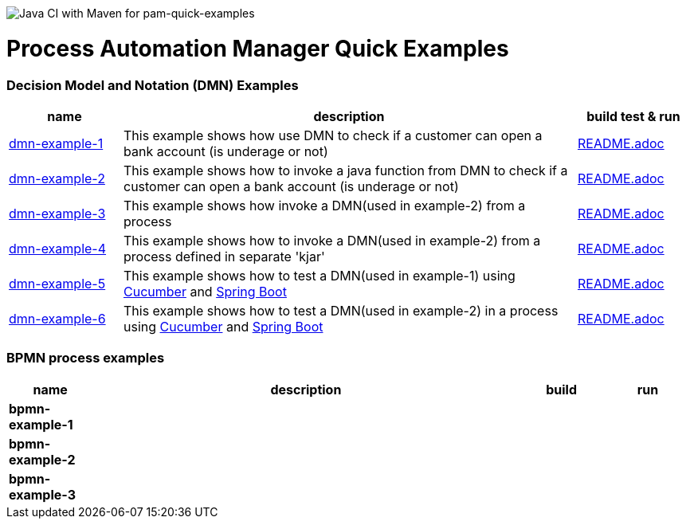 image:https://github.com/redhat-cop/businessautomation-cop/workflows/Java%20CI%20with%20Maven%20for%20pam-quick-examples/badge.svg[Java CI with Maven for pam-quick-examples]

= Process Automation Manager Quick Examples

=== Decision Model and Notation (DMN) Examples

[cols="2,8,2", options="header"]
|===
|name |description |build test & run

|xref:https://github.com/redhat-cop/businessautomation-cop/tree/master/pam-quick-examples/dmn-example1[dmn-example-1]
|This example shows how use DMN to check if a customer can open a bank account (is underage or not)
|xref:https://github.com/redhat-cop/businessautomation-cop/tree/master/pam-quick-examples/dmn-example1#build-test-run[README.adoc]

|xref:https://github.com/redhat-cop/businessautomation-cop/tree/master/pam-quick-examples/dmn-example2[dmn-example-2]
|This example shows how to invoke a java function from DMN to check if a customer can open a bank account (is underage or not)
|xref:https://github.com/redhat-cop/businessautomation-cop/tree/master/pam-quick-examples/dmn-example2#build-test-run[README.adoc]

|xref:https://github.com/redhat-cop/businessautomation-cop/tree/master/pam-quick-examples/dmn-example3[dmn-example-3]
|This example shows how invoke a DMN(used in example-2) from a process
|xref:https://github.com/redhat-cop/businessautomation-cop/tree/master/pam-quick-examples/dmn-example3#build-test-run[README.adoc]

|xref:https://github.com/redhat-cop/businessautomation-cop/tree/master/pam-quick-examples/dmn-example4[dmn-example-4]
|This example shows how to invoke a DMN(used in example-2) from a process defined in separate 'kjar'
|xref:https://github.com/redhat-cop/businessautomation-cop/tree/master/pam-quick-examples/dmn-example4#build-test-run[README.adoc]

|xref:https://github.com/redhat-cop/businessautomation-cop/tree/master/pam-quick-examples/dmn-example5[dmn-example-5]
|This example shows how to test a DMN(used in example-1) using https://cucumber.io/[Cucumber] and https://spring.io/[Spring Boot]
|xref:https://github.com/redhat-cop/businessautomation-cop/tree/master/pam-quick-examples/dmn-example5#build-test-run[README.adoc]

|xref:https://github.com/redhat-cop/businessautomation-cop/tree/master/pam-quick-examples/dmn-example6[dmn-example-6]
|This example shows how to test a DMN(used in example-2) in a process using https://cucumber.io/[Cucumber] and https://spring.io/[Spring Boot]
|xref:https://github.com/redhat-cop/businessautomation-cop/tree/master/pam-quick-examples/dmn-example6#build-test-run[README.adoc]
|===

=== BPMN process examples

[cols="2,10,2,2", options="header"]
|===
|name |description |build |run

|*bpmn-example-1*
|
|
|

|*bpmn-example-2*
|
|
|

|*bpmn-example-3*
|
|
|

|===
